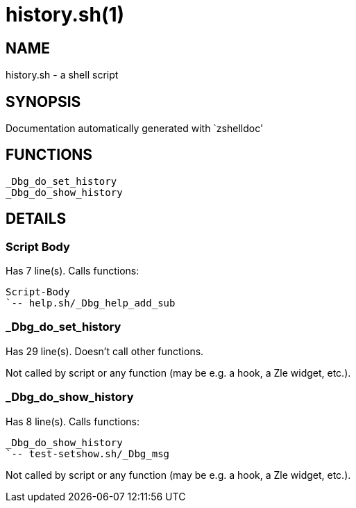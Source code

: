 history.sh(1)
=============
:compat-mode!:

NAME
----
history.sh - a shell script

SYNOPSIS
--------
Documentation automatically generated with `zshelldoc'

FUNCTIONS
---------

 _Dbg_do_set_history
 _Dbg_do_show_history

DETAILS
-------

Script Body
~~~~~~~~~~~

Has 7 line(s). Calls functions:

 Script-Body
 `-- help.sh/_Dbg_help_add_sub

_Dbg_do_set_history
~~~~~~~~~~~~~~~~~~~

Has 29 line(s). Doesn't call other functions.

Not called by script or any function (may be e.g. a hook, a Zle widget, etc.).

_Dbg_do_show_history
~~~~~~~~~~~~~~~~~~~~

Has 8 line(s). Calls functions:

 _Dbg_do_show_history
 `-- test-setshow.sh/_Dbg_msg

Not called by script or any function (may be e.g. a hook, a Zle widget, etc.).

